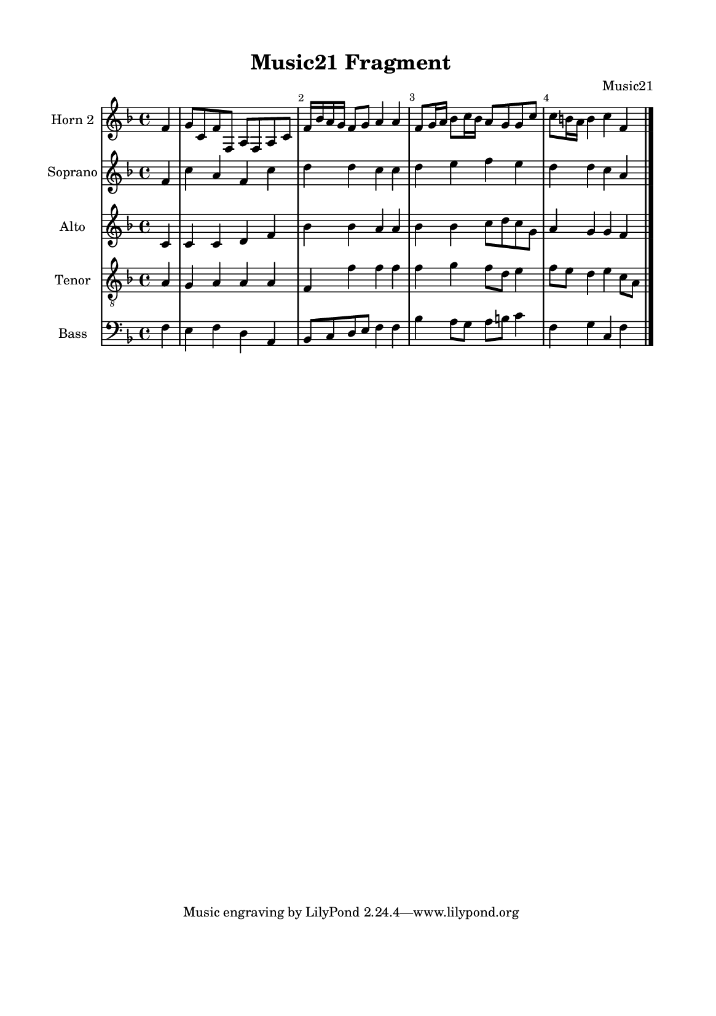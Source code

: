 %=============================================
%   created by MuseScore Version: 1.3
%          quinta-feira, 23 de julho de 2015
%=============================================

\version "2.12.0"

#(set-default-paper-size "a5")

\paper {
  line-width    = 125\mm
  left-margin   = 10\mm
  top-margin    = 10\mm
  bottom-margin = 20\mm
  %%indent = 0 \mm 
  %%set to ##t if your score is less than one page: 
  ragged-last-bottom = ##t 
  ragged-bottom = ##f  
  %% in orchestral scores you probably want the two bold slashes 
  %% separating the systems: so uncomment the following line: 
  %% system-separator-markup = \slashSeparator 
  }

\header {
    title = "Music21 Fragment"
    composer = "Music21"
    }

AvoiceAA = \relative c'{
    \set Staff.instrumentName = #"Horn 2"
    \set Staff.shortInstrumentName = #""
    \clef treble
    %staffkeysig
    \key f \major 
    %barkeysig: 
    \key f \major 
    %bartimesig: 
    \time 4/4 
    \partial 4*1
    f4      | % 1
    g8 c, f f, a f a c      | % 2
    f16 bes a g f8 g a4 a      | % 3
    f8 g16 a bes8 c16 bes a8 g g c      | % 4
    c b16 a b4 c f, \bar "|." 
}% end of last bar in partorvoice

 

AvoiceBA = \relative c'{
    \set Staff.instrumentName = #"Soprano"
    \set Staff.shortInstrumentName = #""
    \clef treble
    %staffkeysig
    \key f \major 
    %barkeysig: 
    \key f \major 
    %bartimesig: 
    \time 4/4 
    \partial 4*1
    f4      | % 1
    c' a f c'      | % 2
    d d c c      | % 3
    d e f e      | % 4
    d d c a \bar "|." 
}% end of last bar in partorvoice

 

AvoiceCA = \relative c'{
    \set Staff.instrumentName = #"Alto"
    \set Staff.shortInstrumentName = #""
    \clef treble
    %staffkeysig
    \key f \major 
    %barkeysig: 
    \key f \major 
    %bartimesig: 
    \time 4/4 
    \partial 4*1
    c4      | % 1
    c c d f      | % 2
    bes bes a a      | % 3
    bes bes c8 d c g      | % 4
    a4 g g f \bar "|." 
}% end of last bar in partorvoice

 

AvoiceDA = \relative c{
    \set Staff.instrumentName = #"Tenor"
    \set Staff.shortInstrumentName = #""
    \clef "treble_8"
    %staffkeysig
    \key f \major 
    %barkeysig: 
    \key f \major 
    %bartimesig: 
    \time 4/4 
    \partial 4*1
    a'4      | % 1
    g a a a      | % 2
    f f' f f      | % 3
    f g f8 d e4      | % 4
    f8 e d4 e c8 a \bar "|." 
}% end of last bar in partorvoice

 

AvoiceEA = \relative c{
    \set Staff.instrumentName = #"Bass"
    \set Staff.shortInstrumentName = #""
    \clef bass
    %staffkeysig
    \key f \major 
    %barkeysig: 
    \key f \major 
    %bartimesig: 
    \time 4/4 
    \partial 4*1
    f4      | % 1
    e f d a      | % 2
    bes8 c d e f4 f      | % 3
    bes a8 g a b c4      | % 4
    f, g c, f \bar "|." 
}% end of last bar in partorvoice


\score { 
    << 
        \context Staff = ApartA << 
            \context Voice = AvoiceAA \AvoiceAA
        >>


        \context Staff = ApartB << 
            \context Voice = AvoiceBA \AvoiceBA
        >>


        \context Staff = ApartC << 
            \context Voice = AvoiceCA \AvoiceCA
        >>


        \context Staff = ApartD << 
            \context Voice = AvoiceDA \AvoiceDA
        >>


        \context Staff = ApartE << 
            \context Voice = AvoiceEA \AvoiceEA
        >>




      \set Score.skipBars = ##t
      %%\set Score.melismaBusyProperties = #'()
      \override Score.BarNumber #'break-visibility = #end-of-line-invisible %%every bar is numbered.!!!
      %% remove previous line to get barnumbers only at beginning of system.
       #(set-accidental-style 'modern-cautionary)
      \set Score.markFormatter = #format-mark-box-letters %%boxed rehearsal-marks
       \override Score.TimeSignature #'style = #'() %%makes timesigs always numerical
      %% remove previous line to get cut-time/alla breve or common time 
      \set Score.pedalSustainStyle = #'mixed 
       %% make spanners comprise the note it end on, so that there is no doubt that this note is included.
       \override Score.TrillSpanner #'(bound-details right padding) = #-2
      \override Score.TextSpanner #'(bound-details right padding) = #-1
      %% Lilypond's normal textspanners are too weak:  
      \override Score.TextSpanner #'dash-period = #1
      \override Score.TextSpanner #'dash-fraction = #0.5
      %% lilypond chordname font, like mscore jazzfont, is both far too big and extremely ugly (olagunde@start.no):
      \override Score.ChordName #'font-family = #'roman 
      \override Score.ChordName #'font-size =#0 
      %% In my experience the normal thing in printed scores is maj7 and not the triangle. (olagunde):
      \set Score.majorSevenSymbol = \markup {maj7}
  >>

  %% Boosey and Hawkes, and Peters, have barlines spanning all staff-groups in a score,
  %% Eulenburg and Philharmonia, like Lilypond, have no barlines between staffgroups.
  %% If you want the Eulenburg/Lilypond style, comment out the following line:
  \layout {\context {\Score \consists Span_bar_engraver}}
}%% end of score-block 

#(set-global-staff-size 14)
